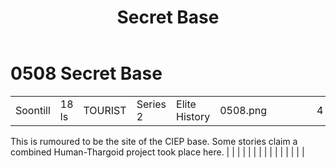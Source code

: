 :PROPERTIES:
:ID:       7710a6ba-712b-44b3-8630-7dd03d72c332
:END:
#+title: Secret Base
#+filetags: :beacon:
*     0508  Secret Base
| Soontill                             | 18 ls         | TOURIST                | Series 2  | Elite History | 0508.png |           |               |                                                                                                                                                                                                                                                                                                                                                                                                                                                                                                                                                                                                                                                                                                                                                                                                                                                                                                                                                                                                                       |           |     4 | 

This is rumoured to be the site of the CIEP base. Some stories claim a combined Human-Thargoid project took place here.                                                                                                                                                                                                                                                                                                                                                                                                                                                                                                                                                                                                                                                                                                                                                                                                                                                                                                                                                                                                                                                                                                                                                                                                                                                                                                                                                                                                                                                                                                                                                                                                                                                                                                                                                                                                                                                                                                                                                                                                                                                                                                                                                                                                                                                                                                                                                                                                                                                                                                                                                                                                                                                                                                                                                                                                                                                                                                                           |   |   |                                                                                                                                                                                                                                                                                                                                                                                                                                                                                                                                                                                                                                                                                                                                                                                                                                                                                                                                                                                                                       |   |   |   |   |   |   |   |   |   |   |   |   

[[file:img/beacons/0508.png]]

